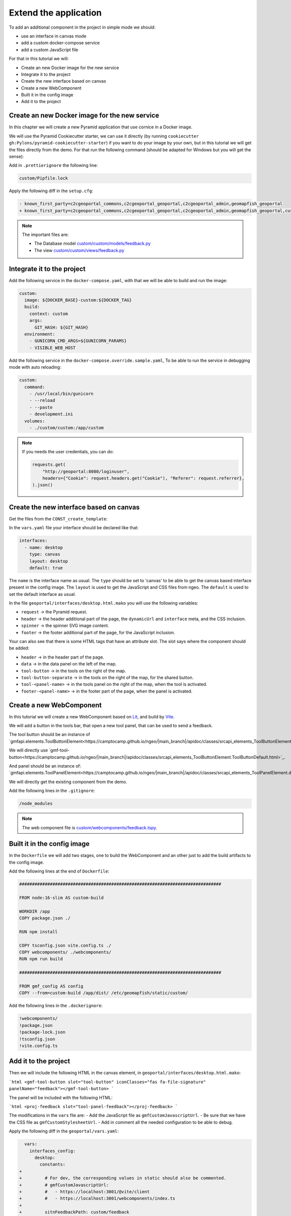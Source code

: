 .. _extend_application:

Extend the application
======================

To add an additional component in the project in simple mode we should:

- use an interface in canvas mode
- add a custom docker-compose service
- add a custom JavaScript file

For that in this tutorial we will:

- Create an new Docker image for the new service
- Integrate it to the project
- Create the new interface based on canvas
- Create a new WebComponent
- Built it in the config image
- Add it to the project


Create an new Docker image for the new service
----------------------------------------------

In this chapter we will create a new Pyramid application that use cornice in a Docker image.

We will use the Pyramid Cookiecutter starter, we can use it directly
(by running ``cookiecutter gh:Pylons/pyramid-cookiecutter-starter``) if you want to do your
image by your own, but in this tutorial we will get the files directly from the demo.
For that run the following command (should be adapted for Windows but you will get the sense):

.. prompt:: bash

   cd /tmp
   git clone git@github.com:camptocamp/demo_geomapfish.git
   cd -
   cp --recursive /tmp/demo_geomapfish/custom /tmp/demo_geomapfish/haproxy .

Add in ``.prettierignore`` the following line:

.. code::

   custom/Pipfile.lock

Apply the following diff in the ``setup.cfg``:

.. code:: diff

   - known_first_party=c2cgeoportal_commons,c2cgeoportal_geoportal,c2cgeoportal_admin,geomapfish_geoportal
   + known_first_party=c2cgeoportal_commons,c2cgeoportal_geoportal,c2cgeoportal_admin,geomapfish_geoportal,custom

.. note::

    The important files are:

    - The Database model `custom/custom/models/feedback.py <https://github.com/camptocamp/demo_geomapfish/blob/master/custom/custom/models/feedback.py>`_
    - The view `custom/custom/views/feedback.py <https://github.com/camptocamp/demo_geomapfish/blob/master/custom/custom/views/feedback.py>`_

Integrate it to the project
---------------------------

Add the following service in the ``docker-compose.yaml``, with that we will be able to build and run the image:

.. code:: yaml

  custom:
    image: ${DOCKER_BASE}-custom:${DOCKER_TAG}
    build:
      context: custom
      args:
        GIT_HASH: ${GIT_HASH}
    environment:
      - GUNICORN_CMD_ARGS=${GUNICORN_PARAMS}
      - VISIBLE_WEB_HOST

Add the following service in the ``docker-compose.override.sample.yaml``, To be able to run the service
in debugging mode with auto reloading:

.. code:: yaml

  custom:
    command:
      - /usr/local/bin/gunicorn
      - --reload
      - --paste
      - development.ini
    volumes:
      - ./custom/custom:/app/custom

.. note::

   If you needs the user credentials, you can do:

   .. code:: python

      requests.get(
          "http://geoportal:8080/loginuser",
          headers={"Cookie": request.headers.get("Cookie"), "Referer": request.referrer},
      ).json()


Create the new interface based on canvas
----------------------------------------

Get the files from the ``CONST_create_template``:

.. prompt:: bash

    mkdir -p geoportal/interfaces/
    cp CONST_create_template/geoportal/interfaces/desktop_alt.html.mako \
        geoportal/interfaces/desktop.html.mako
    mkdir -p geoportal/<package>_geoportal/static/images/
    cp CONST_create_template/geoportal/<package>_geoportal/static/images/background-layer-button.png \
        geoportal/<package>_geoportal/static/images/

In the ``vars.yaml`` file your interface should be declared like that:

.. code:: yaml

   interfaces:
     - name: desktop
       type: canvas
       layout: desktop
       default: true

The ``name`` is the interface name as usual.
The ``type`` should be set to 'canvas' to be able to get the canvas based interface present in the config image.
The ``layout`` is used to get the JavaScript and CSS files from ngeo.
The ``default`` is used to set the default interface as usual.

In the file ``geoportal/interfaces/desktop.html.mako`` you will use the following variables:

- ``request`` -> the Pyramid request.
- ``header`` -> the header additional part of the page, the ``dynamicUrl`` and ``interface`` meta, and the CSS inclusion.
- ``spinner`` -> the spinner SVG image content.
- ``footer`` -> the footer additional part of the page, for the JavaScript inclusion.

Your can also see that there is some HTML tags that have an attribute slot.
The slot says where the component should be added:

- ``header`` -> in the header part of the page.
- ``data`` -> in the data panel on the left of the map.
- ``tool-button`` -> in the tools on the right of the map.
- ``tool-button-separate`` -> in the tools on the right of the map, for the shared button.
- ``tool-<panel-name>`` -> in the tools panel on the right of the map, when the tool is activated.
- ``footer-<panel-name>`` -> in the footer part of the page, when the panel is activated.


Create a new WebComponent
-------------------------

In this tutorial we will create a new WebComponent based on `Lit <https://lit.dev/>`_,
and build by `Vite <https://vitejs.dev/>`_.

We will add a button in the tools bar, that open a new tool panel, that can be used to send a feedback.

The tool button should be an instance of
`gmfapi.elements.ToolButtonElement<https://camptocamp.github.io/ngeo/|main_branch|/apidoc/classes/srcapi_elements_ToolButtonElement.default.html>`_.

We will directly use
`gmf-tool-button<https://camptocamp.github.io/ngeo/|main_branch|/apidoc/classes/srcapi_elements_ToolButtonElement.ToolButtonDefault.html>`_.

And panel should be an instance of:
`gmfapi.elements.ToolPanelElement<https://camptocamp.github.io/ngeo/|main_branch|/apidoc/classes/srcapi_elements_ToolPanelElement.default.html>`_.

We will directly get the existing component from the demo.

.. prompt:: bash

   cd /tmp
   git clone git@github.com:camptocamp/demo_geomapfish.git
   cd -
   cp --recursive /tmp/demo_geomapfish/webcomponents \
      /tmp/demo_geomapfish/package.json \
      /tmp/demo_geomapfish/package-lock.json \
      /tmp/demo_geomapfish/tsconfig.json \
      /tmp/demo_geomapfish/vite.config.ts .


Add the following lines in the ``.gitignore``:

.. code::

   /node_modules

.. note::

    The web component file is `custom/webcomponents/feedback.tspy <https://github.com/camptocamp/demo_geomapfish/blob/master/custom/webcomponents/feedback.ts>`_.


Built it in the config image
----------------------------

In the ``Dockerfile`` we will add two stages, one to build the WebComponent and an other just to add the
build artifacts to the config image.

Add the following lines at the end of ``Dockerfile``:

.. code::

   ###############################################################################

   FROM node:16-slim AS custom-build

   WORKDIR /app
   COPY package.json ./

   RUN npm install

   COPY tsconfig.json vite.config.ts ./
   COPY webcomponents/ ./webcomponents/
   RUN npm run build

   ###############################################################################

   FROM gmf_config AS config
   COPY --from=custom-build /app/dist/ /etc/geomapfish/static/custom/

Add the following lines in the ``.dockerignore``:

.. code::

   !webcomponents/
   !package.json
   !package-lock.json
   !tsconfig.json
   !vite.config.ts

Add it to the project
---------------------

Then we will include the following HTML in the canvas element, in ``geoportal/interfaces/desktop.html.mako``:

```html
<gmf-tool-button slot="tool-button" iconClasses="fas fa-file-signature" panelName="feedback"></gmf-tool-button>
```

The panel will be included with the following HTML:

```html
<proj-feedback slot="tool-panel-feedback"></proj-feedback>
```

The modifications in the ``vars`` file are:
- Add the JavaScript file as ``gmfCustomJavascriptUrl``.
- Be sure that we have the CSS file as ``gmfCustomStylesheetUrl``.
- Add in comment all the needed configuration to be able to debug.

Apply the following diff in the ``geoportal/vars.yaml``:

.. code:: diff

     vars:
       interfaces_config:
         desktop:
           constants:
   +
   +         # For dev, the corresponding values in static should also be commented.
   +         # gmfCustomJavascriptUrl:
   +         #   - https://localhost:3001/@vite/client
   +         #   - https://localhost:3001/webcomponents/index.ts
   +
   +         sitnFeedbackPath: custom/feedback
   +
   +       static:
   +         # Those two lines should be commented in dev mode.
   +         gmfCustomJavascriptUrl:
   +           name: '/etc/geomapfish/static/custom/custom.es.js'
   +         gmfCustomStylesheetUrl:
   +           name: /etc/geomapfish/static/css/desktop_alt.css
   +
   +       routes:
   +         gmfBase:
   +           name: base

   +   # For dev this line should be commented.
       content_security_policy_main_script_src_extra: "'unsafe-eval'"
   +   # For dev this line is needed to allow the page to load the files from Vite dev server.
   +   # content_security_policy_main_script_src_extra: "'unsafe-eval' http://localhost:3001"

Working with Custom JavaScript and service
------------------------------------------

The usual build and run will also work for the custom JavaScript and service.
Build and run as usual:

To have a development environment, with auto-reload mode we will start the Vite dev server
locally on port ``3001``.

We also need to get the file from the Vite dev server, wot that we need to do the following modifications
in the ``geoportal/vars.yaml`` (don't commit them):

.. code:: diff

              # For dev, the corresponding values in static should also be removed.
   -          # gmfCustomJavascriptUrl:
   -          #   - https://localhost:3001/@vite/client
   -          #   - https://localhost:3001/webcomponents/index.ts
   +          gmfCustomJavascriptUrl:
   +            - https://localhost:3001/@vite/client
   +            - https://localhost:3001/webcomponents/index.ts


              # Those tow lines should be commented in dev mode.
   -          gmfCustomJavascriptUrl:
   -            name: '/etc/geomapfish/static/custom/custom.es.js'
   +          # gmfCustomJavascriptUrl:
   +          #   name: '/etc/geomapfish/static/custom/custom.es.js'


        # For dev this line should be commented.
   -    content_security_policy_main_script_src_extra: "'unsafe-eval'"
   +    # content_security_policy_main_script_src_extra: "'unsafe-eval'"
        # For dev this line is needed to allow the page to load the files from Vite dev server.
   -    # content_security_policy_main_script_src_extra: "'unsafe-eval' http://localhost:3001"
   +    content_security_policy_main_script_src_extra: "'unsafe-eval' http://localhost:3001"

Rename the ``docker-compose.override.sample.yaml`` file to ``docker-compose.override.yaml``.

Build and run as usual.

Download and start the Vite dev server:

.. prompt:: bash

   npm install
   npm run dev

Extend the geoportal image
--------------------------

Will be filled later.
